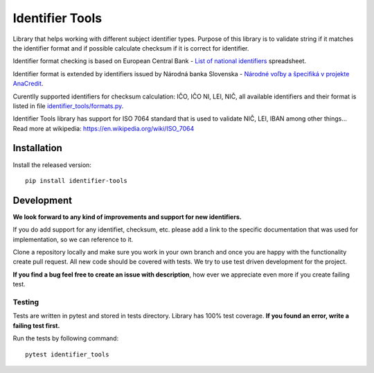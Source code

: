 Identifier Tools
################

Library that helps working with different subject identifier types. Purpose of this library is to validate string
if it matches the identifier format and if possible calculate checksum if it is correct for identifier.

Identifier format checking is based on European Central Bank - `List of national identifiers
<https://www.ecb.europa.eu/stats/money/aggregates/anacredit/shared/pdf/List_of_national_identifiers.xlsx>`_ spreadsheet.

Identifier format is extended by identifiers issued by Národná banka Slovenska - `Národné voľby a špecifiká v projekte
AnaCredit <https://www.nbs.sk/sk/dohlad-nad-financnym-trhom-prakticke-informacie/zoznamy-subjektov-registre-a-formulare/registre/register-bankovych-uverov-a-zaruk-rbuz/projekt-anacredit>`_.

Curentlly supported identifiers for checksum calculation: IČO, IČO NI, LEI, NIČ, all available identifiers and their
format is listed in file `identifier_tools/formats.py <identifier_tools/formats.py>`_.

Identifier Tools library has support for ISO 7064 standard that is used to validate NIČ, LEI, IBAN among other things...
Read more at wikipedia: https://en.wikipedia.org/wiki/ISO_7064


Installation
------------

Install the released version::

    pip install identifier-tools

Development
-----------

**We look forward to any kind of improvements and support for new identifiers.**

If you do add support for any identifiet, checksum, etc. please add a link to the specific documentation that was
used for implementation, so we can reference to it.

Clone a repository locally and make sure you work in your own branch and once you are happy with the functionality
create pull request. All new code should be covered with tests. We try to use test driven development for the project.

**If you find a bug feel free to create an issue with description**, how ever we appreciate even more if you create failing test.


Testing
=======

Tests are written in pytest and stored in tests directory. Library has 100% test coverage.
**If you found an error, write a failing test first.**

Run the tests by following command::

    pytest identifier_tools
